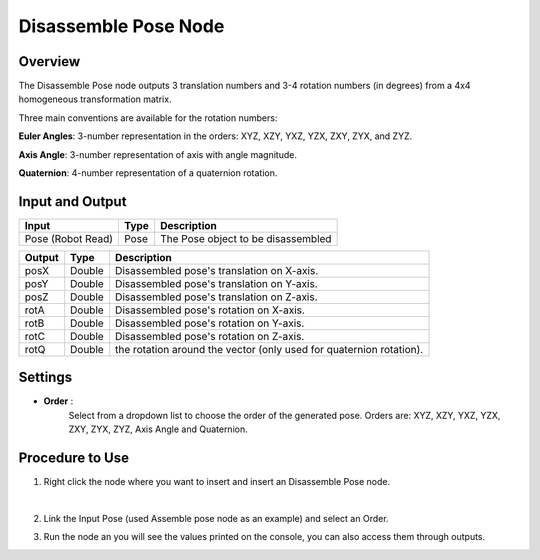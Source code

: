 Disassemble Pose Node
=========================


Overview
-----------

The Disassemble Pose node outputs 3 translation numbers and 3-4 rotation numbers (in degrees) from a 4x4 homogeneous transformation matrix.

Three main conventions are available for the rotation numbers:

**Euler Angles**: 3-number representation in the orders: XYZ, XZY, YXZ, YZX, ZXY, ZYX, and ZYZ.

**Axis Angle**: 3-number representation of axis with angle magnitude.

**Quaternion**: 4-number representation of a quaternion rotation.

Input and Output
-------------------

+----------------------------------------+-------------------------------+--------------------------------------------------------------------------+
| Input                                  | Type                          | Description                                                              |
+========================================+===============================+==========================================================================+
| Pose (Robot Read)                      | Pose                          | The Pose object to be disassembled                                       |
+----------------------------------------+-------------------------------+--------------------------------------------------------------------------+

+----------------------------------------+-------------------+-------------------------------------------------------------------------------+
| Output                                 | Type              | Description                                                                   |
+========================================+===================+===============================================================================+
| posX                                   | Double            | Disassembled pose's translation on X-axis.                                    |
+----------------------------------------+-------------------+-------------------------------------------------------------------------------+
| posY                                   | Double            | Disassembled pose's translation on Y-axis.                                    |
+----------------------------------------+-------------------+-------------------------------------------------------------------------------+
| posZ                                   | Double            | Disassembled pose's translation on Z-axis.                                    |
+----------------------------------------+-------------------+-------------------------------------------------------------------------------+
| rotA                                   | Double            | Disassembled pose's rotation on X-axis.                                       |
+----------------------------------------+-------------------+-------------------------------------------------------------------------------+
| rotB                                   | Double            | Disassembled pose's rotation on Y-axis.                                       |
+----------------------------------------+-------------------+-------------------------------------------------------------------------------+
| rotC                                   | Double            | Disassembled pose's rotation on Z-axis.                                       |
+----------------------------------------+-------------------+-------------------------------------------------------------------------------+
| rotQ                                   | Double            | the rotation around the vector (only used for quaternion rotation).           |
+----------------------------------------+-------------------+-------------------------------------------------------------------------------+

Settings
-----------

- **Order** :
     Select from a dropdown list to choose the order of the generated pose. Orders are: XYZ, XZY, YXZ, YZX, ZXY, ZYX, ZYZ, Axis Angle and Quaternion. 

Procedure to Use
------------------

1. Right click the node where you want to insert and insert an Disassemble Pose node.
    .. image:: Images/disassemble_pose/step_1.png
|

2. Link the Input Pose (used Assemble pose node as an example) and select an Order.

3. Run the node an you will see the values printed on the console, you can also access them through outputs.
    .. image:: Images/disassemble_pose/step_3.png
    .. image:: Images/disassemble_pose/step_3_1.png


